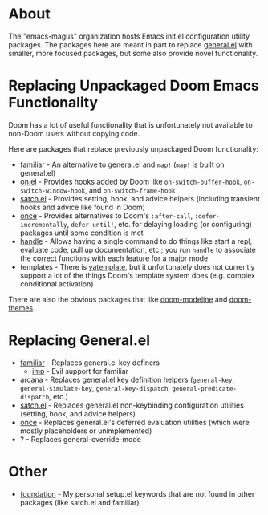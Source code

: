 * About
The "emacs-magus" organization hosts Emacs init.el configuration utility packages.  The packages here are meant in part to replace [[https://github.com/noctuid/general.el][general.el]] with smaller, more focused packages, but some also provide novel functionality.

* Replacing Unpackaged Doom Emacs Functionality
Doom has a lot of useful functionality that is unfortunately not available to non-Doom users without copying code.

Here are packages that replace previously unpackaged Doom functionality:
- [[https://github.com/emacs-magus/familiar][familiar]] - An alternative to general.el and ~map!~ (~map!~ is built on general.el)
- [[https://github.com/ajgrf/on.el][on.el]] - Provides hooks added by Doom like =on-switch-buffer-hook=, =on-switch-window-hook=, and =on-switch-frame-hook=
- [[https://github.com/emacs-magus/satch.el][satch.el]] - Provides setting, hook, and advice helpers (including transient hooks and advice like found in Doom)
- [[https://github.com/emacs-magus/once][once]] - Provides alternatives to Doom's =:after-call=, =:defer-incrementally=, ~defer-until!~, etc. for delaying loading (or configuring) packages until some condition is met
- [[https://gitlab.com/jjzmajic/handle][handle]] - Allows having a single command to do things like start a repl, evaluate code, pull up documentation, etc.; you run ~handle~ to associate the correct functions with each feature for a major mode
- templates - There is [[https://github.com/mineo/yatemplate][yatemplate]], but it unfortunately does not currently support a lot of the things Doom's template system does (e.g. complex conditional activation)

There are also the obvious packages that like [[https://github.com/seagle0128/doom-modeline][doom-modeline]] and [[https://github.com/doomemacs/themes][doom-themes]].

* Replacing General.el
- [[https://github.com/emacs-magus/familiar][familiar]] - Replaces general.el key definers
  - [[https://github.com/emacs-magus/imp][imp]] - Evil support for familiar
- [[https://github.com/emacs-magus/arcana][arcana]] - Replaces general.el key definition helpers (~general-key~, ~general-simulate-key~, ~general-key-dispatch~, ~general-predicate-dispatch~, etc.)
- [[https://github.com/emacs-magus/satch.el][satch.el]] - Replaces general.el non-keybinding configuration utilities (setting, hook, and advice helpers)
- [[https://github.com/emacs-magus/once][once]] - Replaces general.el's deferred evaluation utilities (which were mostly placeholders or unimplemented)
- ? - Replaces general-override-mode

* Other
- [[https://github.com/emacs-magus/foundation][foundation]] - My personal setup.el keywords that are not found in other packages (like satch.el and familiar)

